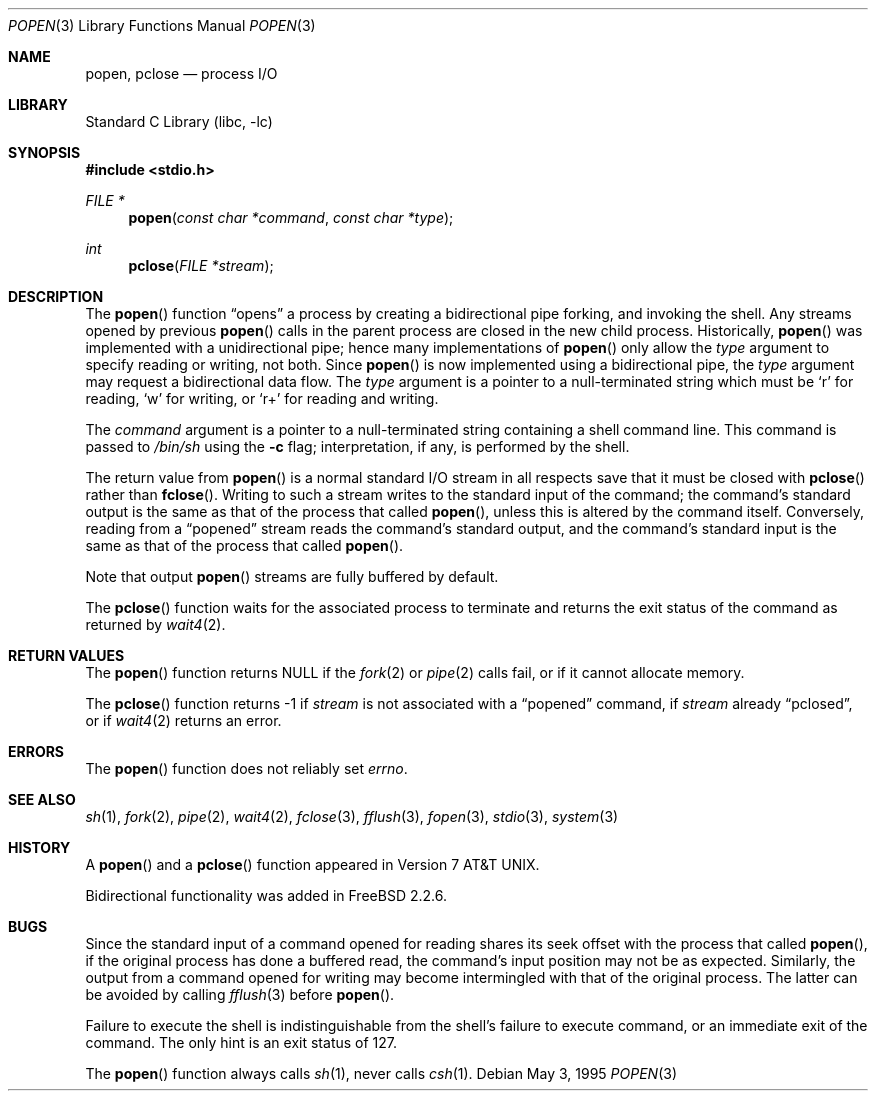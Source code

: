 .\" Copyright (c) 1991, 1993
.\"	The Regents of the University of California.  All rights reserved.
.\"
.\" Redistribution and use in source and binary forms, with or without
.\" modification, are permitted provided that the following conditions
.\" are met:
.\" 1. Redistributions of source code must retain the above copyright
.\"    notice, this list of conditions and the following disclaimer.
.\" 2. Redistributions in binary form must reproduce the above copyright
.\"    notice, this list of conditions and the following disclaimer in the
.\"    documentation and/or other materials provided with the distribution.
.\" 4. Neither the name of the University nor the names of its contributors
.\"    may be used to endorse or promote products derived from this software
.\"    without specific prior written permission.
.\"
.\" THIS SOFTWARE IS PROVIDED BY THE REGENTS AND CONTRIBUTORS ``AS IS'' AND
.\" ANY EXPRESS OR IMPLIED WARRANTIES, INCLUDING, BUT NOT LIMITED TO, THE
.\" IMPLIED WARRANTIES OF MERCHANTABILITY AND FITNESS FOR A PARTICULAR PURPOSE
.\" ARE DISCLAIMED.  IN NO EVENT SHALL THE REGENTS OR CONTRIBUTORS BE LIABLE
.\" FOR ANY DIRECT, INDIRECT, INCIDENTAL, SPECIAL, EXEMPLARY, OR CONSEQUENTIAL
.\" DAMAGES (INCLUDING, BUT NOT LIMITED TO, PROCUREMENT OF SUBSTITUTE GOODS
.\" OR SERVICES; LOSS OF USE, DATA, OR PROFITS; OR BUSINESS INTERRUPTION)
.\" HOWEVER CAUSED AND ON ANY THEORY OF LIABILITY, WHETHER IN CONTRACT, STRICT
.\" LIABILITY, OR TORT (INCLUDING NEGLIGENCE OR OTHERWISE) ARISING IN ANY WAY
.\" OUT OF THE USE OF THIS SOFTWARE, EVEN IF ADVISED OF THE POSSIBILITY OF
.\" SUCH DAMAGE.
.\"
.\"     @(#)popen.3	8.2 (Berkeley) 5/3/95
.\" $FreeBSD: src/lib/libc/gen/popen.3,v 1.18.12.1 2010/02/10 00:26:20 kensmith Exp $
.\"
.Dd May 3, 1995
.Dt POPEN 3
.Os
.Sh NAME
.Nm popen ,
.Nm pclose
.Nd process
.Tn I/O
.Sh LIBRARY
.Lb libc
.Sh SYNOPSIS
.In stdio.h
.Ft FILE *
.Fn popen "const char *command" "const char *type"
.Ft int
.Fn pclose "FILE *stream"
.Sh DESCRIPTION
The
.Fn popen
function
.Dq opens
a process by creating a bidirectional pipe
forking,
and invoking the shell.
Any streams opened by previous
.Fn popen
calls in the parent process are closed in the new child process.
Historically,
.Fn popen
was implemented with a unidirectional pipe;
hence many implementations of
.Fn popen
only allow the
.Fa type
argument to specify reading or writing, not both.
Since
.Fn popen
is now implemented using a bidirectional pipe, the
.Fa type
argument may request a bidirectional data flow.
The
.Fa type
argument is a pointer to a null-terminated string
which must be
.Ql r
for reading,
.Ql w
for writing, or
.Ql r+
for reading and writing.
.Pp
The
.Fa command
argument is a pointer to a null-terminated string
containing a shell command line.
This command is passed to
.Pa /bin/sh
using the
.Fl c
flag; interpretation, if any, is performed by the shell.
.Pp
The return value from
.Fn popen
is a normal standard
.Tn I/O
stream in all respects
save that it must be closed with
.Fn pclose
rather than
.Fn fclose .
Writing to such a stream
writes to the standard input of the command;
the command's standard output is the same as that of the process that called
.Fn popen ,
unless this is altered by the command itself.
Conversely, reading from a
.Dq popened
stream reads the command's standard output, and
the command's standard input is the same as that of the process that called
.Fn popen .
.Pp
Note that output
.Fn popen
streams are fully buffered by default.
.Pp
The
.Fn pclose
function waits for the associated process to terminate
and returns the exit status of the command
as returned by
.Xr wait4 2 .
.Sh RETURN VALUES
The
.Fn popen
function returns
.Dv NULL
if the
.Xr fork 2
or
.Xr pipe 2
calls fail,
or if it cannot allocate memory.
.Pp
The
.Fn pclose
function
returns \-1 if
.Fa stream
is not associated with a
.Dq popened
command, if
.Fa stream
already
.Dq pclosed ,
or if
.Xr wait4 2
returns an error.
.Sh ERRORS
The
.Fn popen
function does not reliably set
.Va errno .
.Sh SEE ALSO
.Xr sh 1 ,
.Xr fork 2 ,
.Xr pipe 2 ,
.Xr wait4 2 ,
.Xr fclose 3 ,
.Xr fflush 3 ,
.Xr fopen 3 ,
.Xr stdio 3 ,
.Xr system 3
.Sh HISTORY
A
.Fn popen
and a
.Fn pclose
function appeared in
.At v7 .
.Pp
Bidirectional functionality was added in
.Fx 2.2.6 .
.Sh BUGS
Since the standard input of a command opened for reading
shares its seek offset with the process that called
.Fn popen ,
if the original process has done a buffered read,
the command's input position may not be as expected.
Similarly, the output from a command opened for writing
may become intermingled with that of the original process.
The latter can be avoided by calling
.Xr fflush 3
before
.Fn popen .
.Pp
Failure to execute the shell
is indistinguishable from the shell's failure to execute command,
or an immediate exit of the command.
The only hint is an exit status of 127.
.Pp
The
.Fn popen
function
always calls
.Xr sh 1 ,
never calls
.Xr csh 1 .

